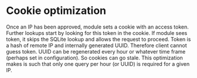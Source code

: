 
* Cookie optimization

  Once an IP has been approved, module sets a cookie with an access
  token. Further lookups start by looking for this token in the cookie. If
  module sees token, it skips the SQLite lookup and allows the request to
  proceed. Token is a hash of remote IP and internally generated UUID. Therefore
  client cannot guess token. UUID can be regenerated every hour or whatever time
  frame (perhaps set in configuration). So cookies can go stale. This
  optimization makes is such that only one query per hour (or UUID) is required
  for a given IP.

